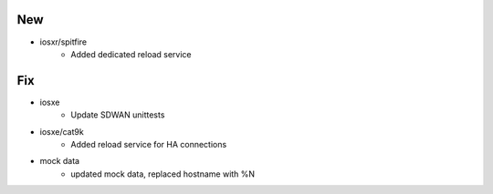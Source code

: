 --------------------------------------------------------------------------------
                                      New                                       
--------------------------------------------------------------------------------

* iosxr/spitfire
    * Added dedicated reload service


--------------------------------------------------------------------------------
                                      Fix                                       
--------------------------------------------------------------------------------

* iosxe
    * Update SDWAN unittests

* iosxe/cat9k
    * Added reload service for HA connections

* mock data
    * updated mock data, replaced hostname with %N


